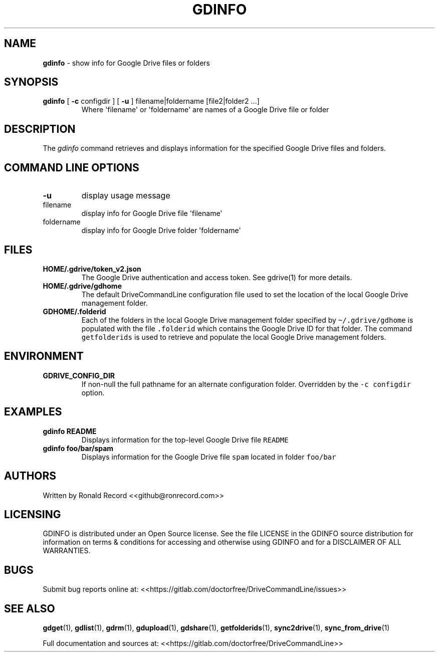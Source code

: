 .\" Automatically generated by Pandoc 2.16.2
.\"
.TH "GDINFO" "1" "January 04, 2022" "gdinfo 2.1.1" "User Manual"
.hy
.SH NAME
.PP
\f[B]gdinfo\f[R] - show info for Google Drive files or folders
.SH SYNOPSIS
.TP
\f[B]gdinfo\f[R] [ \f[B]-c\f[R] configdir ] [ \f[B]-u\f[R] ] filename|foldername [file2|folder2 ...]
Where \[aq]filename\[aq] or \[aq]foldername\[aq] are names of a Google
Drive file or folder
.SH DESCRIPTION
.PP
The \f[I]gdinfo\f[R] command retrieves and displays information for the
specified Google Drive files and folders.
.SH COMMAND LINE OPTIONS
.TP
\f[B]-u\f[R]
display usage message
.TP
filename
display info for Google Drive file \[aq]filename\[aq]
.TP
foldername
display info for Google Drive folder \[aq]foldername\[aq]
.SH FILES
.TP
\f[B]HOME/.gdrive/token_v2.json\f[R]
The Google Drive authentication and access token.
See gdrive(1) for more details.
.TP
\f[B]HOME/.gdrive/gdhome\f[R]
The default DriveCommandLine configuration file used to set the location
of the local Google Drive management folder.
.TP
\f[B]GDHOME/.folderid\f[R]
Each of the folders in the local Google Drive management folder
specified by \f[C]\[ti]/.gdrive/gdhome\f[R] is populated with the file
\f[C].folderid\f[R] which contains the Google Drive ID for that folder.
The command \f[C]getfolderids\f[R] is used to retrieve and populate the
local Google Drive management folders.
.SH ENVIRONMENT
.TP
\f[B]GDRIVE_CONFIG_DIR\f[R]
If non-null the full pathname for an alternate configuration folder.
Overridden by the \f[C]-c configdir\f[R] option.
.SH EXAMPLES
.TP
\f[B]gdinfo README\f[R]
Displays information for the top-level Google Drive file
\f[C]README\f[R]
.TP
\f[B]gdinfo foo/bar/spam\f[R]
Displays information for the Google Drive file \f[C]spam\f[R] located in
folder \f[C]foo/bar\f[R]
.SH AUTHORS
.PP
Written by Ronald Record <<github@ronrecord.com>>
.SH LICENSING
.PP
GDINFO is distributed under an Open Source license.
See the file LICENSE in the GDINFO source distribution for information
on terms & conditions for accessing and otherwise using GDINFO and for a
DISCLAIMER OF ALL WARRANTIES.
.SH BUGS
.PP
Submit bug reports online at:
<<https://gitlab.com/doctorfree/DriveCommandLine/issues>>
.SH SEE ALSO
.PP
\f[B]gdget\f[R](1), \f[B]gdlist\f[R](1), \f[B]gdrm\f[R](1),
\f[B]gdupload\f[R](1), \f[B]gdshare\f[R](1), \f[B]getfolderids\f[R](1),
\f[B]sync2drive\f[R](1), \f[B]sync_from_drive\f[R](1)
.PP
Full documentation and sources at:
<<https://gitlab.com/doctorfree/DriveCommandLine>>
